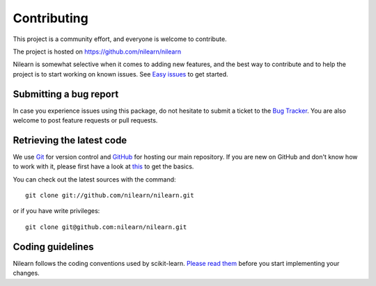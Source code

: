 .. _contributing:

============
Contributing
============

This project is a community effort, and everyone is welcome to
contribute.

The project is hosted on https://github.com/nilearn/nilearn

Nilearn is somewhat selective when it comes to adding new features, and the
best way to contribute and to help the project is to start working on known
issues.
See `Easy issues <https://github.com/nilearn/nilearn/labels/Easy>`_ to get
started.

Submitting a bug report
=======================

In case you experience issues using this package, do not hesitate to submit a
ticket to the
`Bug Tracker <https://github.com/nilearn/nilearn/issues>`_. You are
also welcome to post feature requests or pull requests.

.. _git_repo:

Retrieving the latest code
==========================

We use `Git <http://git-scm.com/>`_ for version control and
`GitHub <https://github.com/>`_ for hosting our main repository. If you are
new on GitHub and don't know how to work with it, please first
have a look at `this <https://try.github.io/>`_ to get the basics.


You can check out the latest sources with the command::

    git clone git://github.com/nilearn/nilearn.git

or if you have write privileges::

    git clone git@github.com:nilearn/nilearn.git

Coding guidelines
=================

Nilearn follows the coding conventions used by scikit-learn. `Please read them
<http://scikit-learn.org/stable/developers/contributing.html#coding-guidelines>`_
before you start implementing your changes.
